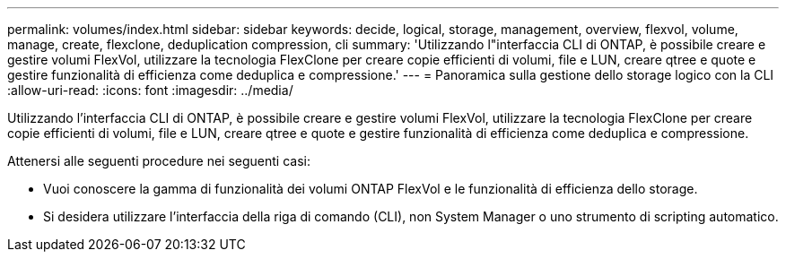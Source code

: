 ---
permalink: volumes/index.html 
sidebar: sidebar 
keywords: decide, logical, storage, management, overview, flexvol, volume, manage, create, flexclone, deduplication compression, cli 
summary: 'Utilizzando l"interfaccia CLI di ONTAP, è possibile creare e gestire volumi FlexVol, utilizzare la tecnologia FlexClone per creare copie efficienti di volumi, file e LUN, creare qtree e quote e gestire funzionalità di efficienza come deduplica e compressione.' 
---
= Panoramica sulla gestione dello storage logico con la CLI
:allow-uri-read: 
:icons: font
:imagesdir: ../media/


[role="lead"]
Utilizzando l'interfaccia CLI di ONTAP, è possibile creare e gestire volumi FlexVol, utilizzare la tecnologia FlexClone per creare copie efficienti di volumi, file e LUN, creare qtree e quote e gestire funzionalità di efficienza come deduplica e compressione.

Attenersi alle seguenti procedure nei seguenti casi:

* Vuoi conoscere la gamma di funzionalità dei volumi ONTAP FlexVol e le funzionalità di efficienza dello storage.
* Si desidera utilizzare l'interfaccia della riga di comando (CLI), non System Manager o uno strumento di scripting automatico.

